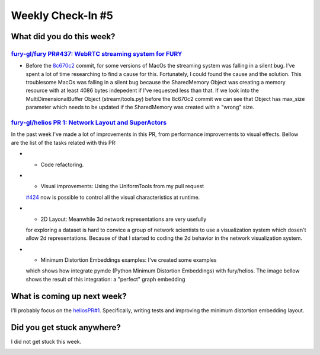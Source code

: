 Weekly Check-In #5
===================

.. post:: July 05 2021
   :author: Bruno Messias
   :tags: google
   :category: gsoc

What did you do this week?
--------------------------

`fury-gl/fury PR#437: WebRTC streaming system for FURY`_
~~~~~~~~~~~~~~~~~~~~~~~~~~~~~~~~~~~~~~~~~~~~~~~~~~~~~~~~

-  Before the `8c670c2`_ commit, for some versions of MacOs the
   streaming system was falling in a silent bug. I’ve spent a lot of
   time researching to find a cause for this. Fortunately, I could found
   the cause and the solution. This troublesome MacOs was falling in a
   silent bug because the SharedMemory Object was creating a memory
   resource with at least 4086 bytes indepedent if I've requested less
   than that. If we look into the MultiDimensionalBuffer Object
   (stream/tools.py) before the 8c670c2 commit we can see that Object
   has max_size parameter which needs to be updated if the SharedMemory
   was created with a "wrong" size.

`fury-gl/helios PR 1: Network Layout and SuperActors`_
~~~~~~~~~~~~~~~~~~~~~~~~~~~~~~~~~~~~~~~~~~~~~~~~~~~~~~

In the past week I've made a lot of improvements in this PR, from
performance improvements to visual effects. Bellow are the list of the
tasks related with this PR:

-  - Code refactoring.
-  - Visual improvements: Using the UniformTools from my pull request
   `#424`_ now is possible to control all the visual characteristics at
   runtime.
-  - 2D Layout: Meanwhile 3d network representations are very usefully
   for exploring a dataset is hard to convice a group of network
   scientists to use a visualization system which dosen't allow 2d
   representations. Because of that I started to coding the 2d behavior
   in the network visualization system.
-  - Minimum Distortion Embeddings examples: I've created some examples
   which shows how integrate pymde (Python Minimum Distortion
   Embeddings) with fury/helios. The image bellow shows the result of
   this integration: a "perfect" graph embedding

.. image:: https://user-images.githubusercontent.com/6979335/124524052-da937e00-ddcf-11eb-83ca-9b58ca692c2e.png

What is coming up next week?
----------------------------

I'll probably focus on the `heliosPR#1`_. Specifically, writing tests
and improving the minimum distortion embedding layout.

Did you get stuck anywhere?
---------------------------

I did not get stuck this week.

.. _`fury-gl/fury PR#437: WebRTC streaming system for FURY`: https://github.com/fury-gl/fury/pull/427
.. _8c670c2: https://github.com/fury-gl/fury/pull/437/commits/8c670c284368029cdb5b54c178a792ec615e4d4d
.. _`fury-gl/helios PR 1: Network Layout and SuperActors`: https://github.com/fury-gl/helios/pull/1
.. _#424: https://github.com/fury-gl/fury/pull/424
.. _heliosPR#1: 